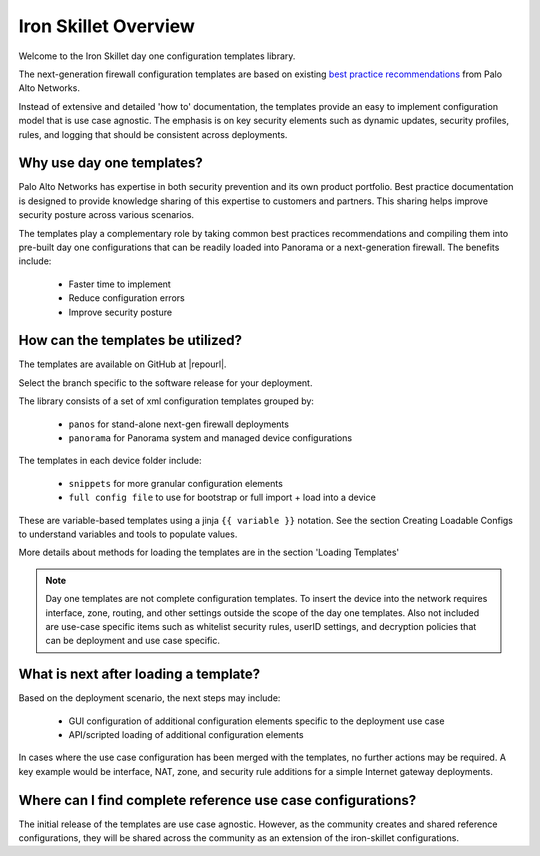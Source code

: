 Iron Skillet Overview
=====================

Welcome to the Iron Skillet day one configuration templates library.

The next-generation firewall configuration templates are based on existing `best practice recommendations`_
from Palo Alto Networks.

.. _best practice recommendations: https://www.paloaltonetworks.com/documentation/best-practices


Instead of extensive and detailed 'how to' documentation, the templates provide an easy to implement
configuration model that is use case agnostic.
The emphasis is on key security elements such as dynamic updates, security profiles, rules, and logging that
should be consistent across deployments.


Why use day one templates?
--------------------------

Palo Alto Networks has expertise in both security prevention and its own product portfolio. Best practice documentation is designed to
provide knowledge sharing of this expertise to customers and partners. This sharing helps improve security posture
across various scenarios.

The templates play a complementary role by taking common best practices recommendations and compiling them into pre-built
day one configurations that can be readily loaded into Panorama or a next-generation firewall. The benefits include:

    + Faster time to implement
    + Reduce configuration errors
    + Improve security posture


How can the templates be utilized?
----------------------------------

The templates are available on GitHub at |repourl|.

Select the branch specific to the software release for your deployment.

The library consists of a set of xml configuration templates grouped by:

    + ``panos`` for stand-alone next-gen firewall deployments
    + ``panorama`` for Panorama system and managed device configurations

The templates in each device folder include:

    + ``snippets`` for more granular configuration elements
    + ``full config file`` to use for bootstrap or full import + load into a device

These are variable-based templates using a jinja ``{{ variable }}`` notation.
See the section Creating Loadable Configs to understand variables and tools to populate values.

More details about methods for loading the templates are in the section 'Loading Templates'

.. Note::
    Day one templates are not complete configuration templates. To insert the device into the network requires interface, zone, routing,
    and other settings outside the scope of the day one templates. Also not included are use-case specific items such as whitelist security rules,
    userID settings, and decryption policies that can be deployment and use case specific.


What is next after loading a template?
--------------------------------------

Based on the deployment scenario, the next steps may include:

    + GUI configuration of additional configuration elements specific to the deployment use case

    + API/scripted loading of additional configuration elements

In cases where the use case configuration has been merged with the templates, no further actions may be required.
A key example would be interface, NAT, zone, and security rule additions for a simple Internet gateway deployments.


Where can I find complete reference use case configurations?
------------------------------------------------------------

The initial release of the templates are use case agnostic.
However, as the community creates and shared reference configurations, they will be shared across the community
as an extension of the iron-skillet configurations.
